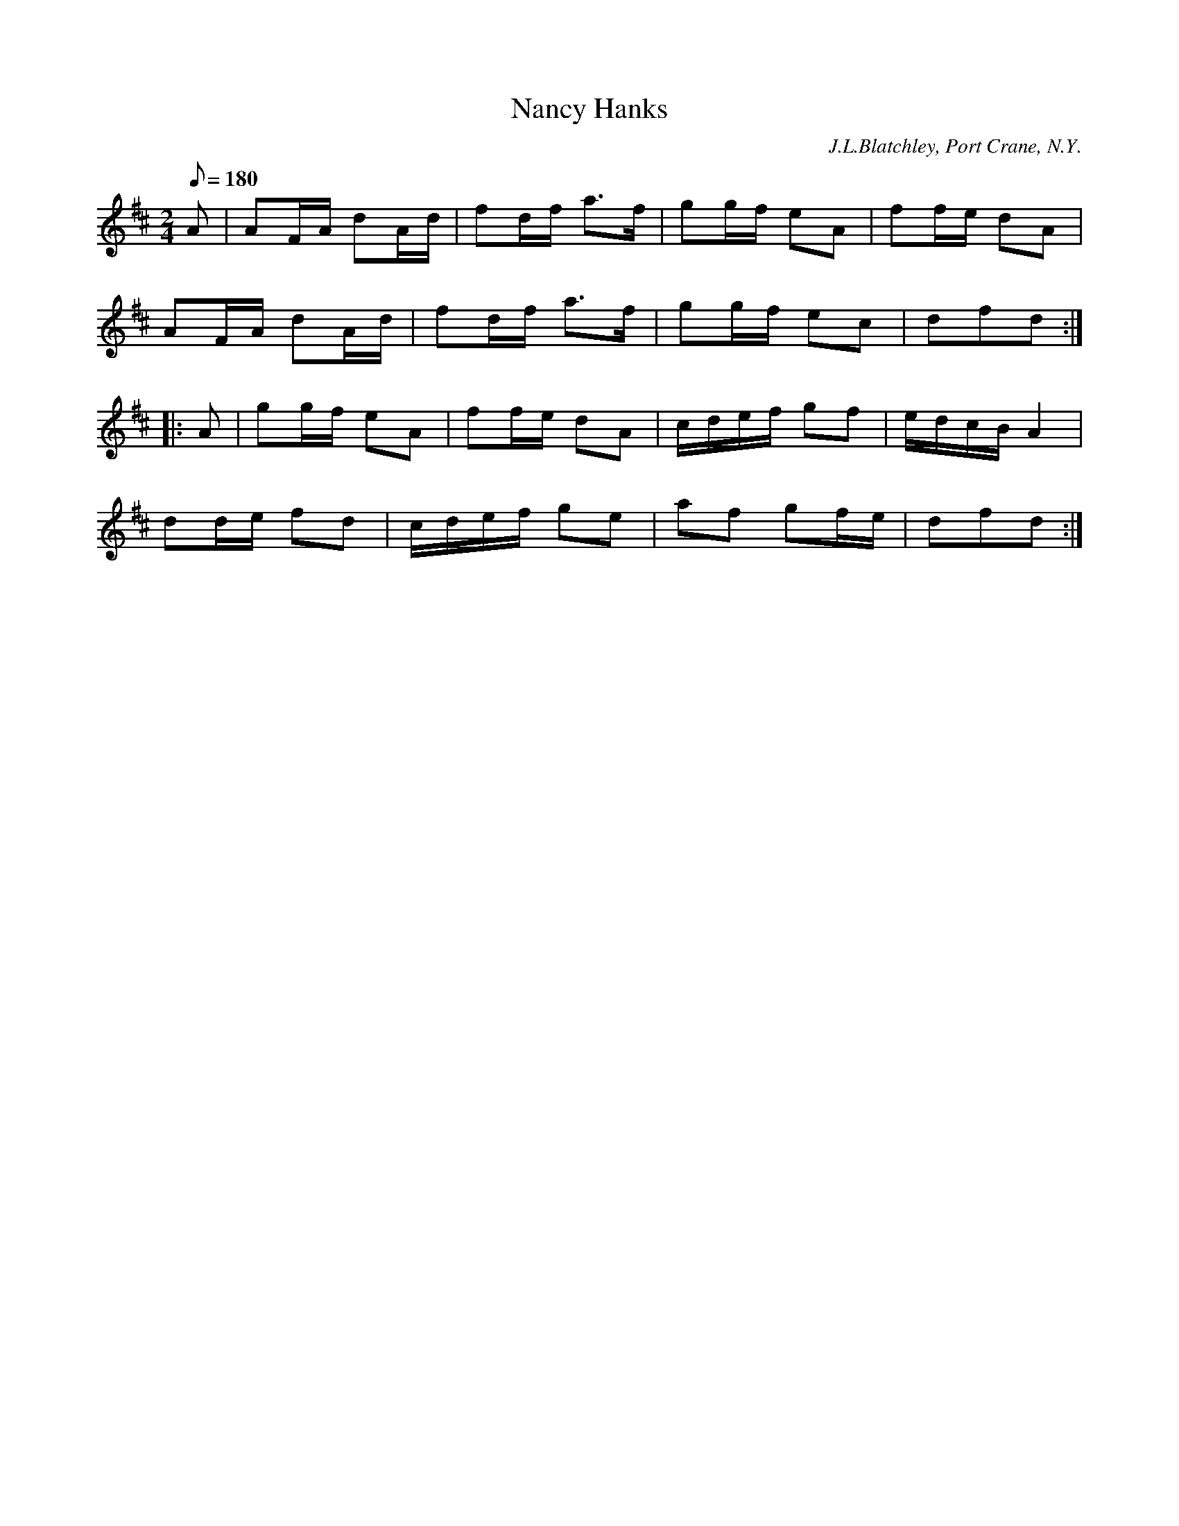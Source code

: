 X:82
T:Nancy Hanks
B:American Veteran Fifer #82
C:J.L.Blatchley, Port Crane, N.Y.
M:2/4
L:1/8
Q:1/8=180
K:D t=8
A | AF/A/ dA/d/ | fd/f/ a>f | gg/f/ eA | ff/e/ dA |
AF/A/ dA/d/ | fd/f/ a>f | gg/f/ ec | dfd :|
|: A | gg/f/ eA | ff/e/ dA | c/d/e/f/ gf | e/d/c/B/ A2 |
dd/e/ fd | c/d/e/f/ ge | af gf/e/ | dfd :|
